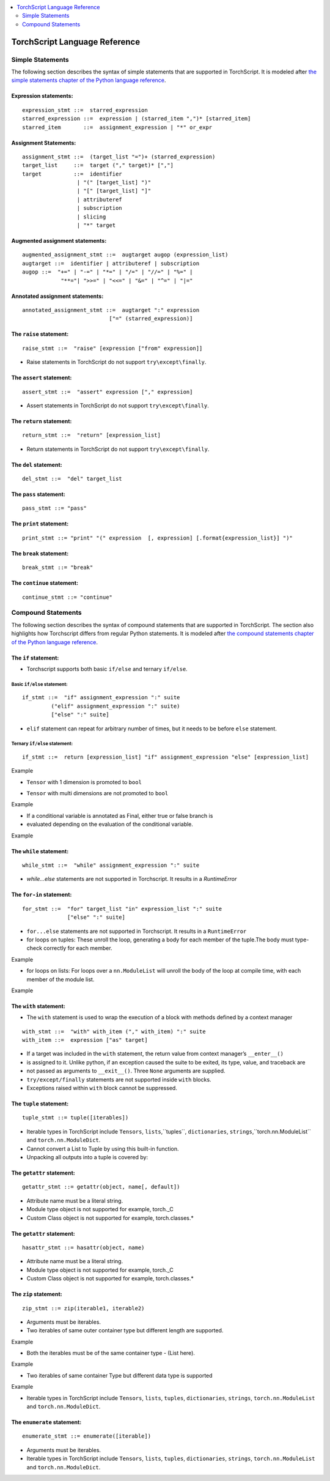 .. contents::
    :local:
    :depth: 2


.. testsetup::

    # These are hidden from the docs, but these are necessary for `doctest`
    # since the `inspect` module doesn't play nicely with the execution
    # environment for `doctest`
    import torch

    original_script = torch.jit.script
    def script_wrapper(obj, *args, **kwargs):
        obj.__module__ = 'FakeMod'
        return original_script(obj, *args, **kwargs)

    torch.jit.script = script_wrapper

    original_trace = torch.jit.trace
    def trace_wrapper(obj, *args, **kwargs):
        obj.__module__ = 'FakeMod'
        return original_trace(obj, *args, **kwargs)

    torch.jit.trace = trace_wrapper

.. _language-reference:

TorchScript Language Reference
==============================

.. statements:

Simple Statements
~~~~~~~~~~~~~~~~~

The following section describes the syntax of simple statements that are supported in TorchScript.
It is modeled after `the simple statements chapter of the Python language reference <https://docs.python.org/3/reference/simple_stmts.html>`_.

Expression statements:
^^^^^^^^^^^^^^^^^^^^^^

::

    expression_stmt ::=  starred_expression
    starred_expression ::=  expression | (starred_item ",")* [starred_item]
    starred_item       ::=  assignment_expression | "*" or_expr

Assignment Statements:
^^^^^^^^^^^^^^^^^^^^^^

::

    assignment_stmt ::=  (target_list "=")+ (starred_expression)
    target_list     ::=  target ("," target)* [","]
    target          ::=  identifier
                     | "(" [target_list] ")"
                     | "[" [target_list] "]"
                     | attributeref
                     | subscription
                     | slicing
                     | "*" target

Augmented assignment statements:
^^^^^^^^^^^^^^^^^^^^^^^^^^^^^^^^

::

    augmented_assignment_stmt ::=  augtarget augop (expression_list)
    augtarget ::=  identifier | attributeref | subscription
    augop ::=  "+=" | "-=" | "*=" | "/=" | "//=" | "%=" |
                "**="| ">>=" | "<<=" | "&=" | "^=" | "|="


Annotated assignment statements:
^^^^^^^^^^^^^^^^^^^^^^^^^^^^^^^^
::

    annotated_assignment_stmt ::=  augtarget ":" expression
                               ["=" (starred_expression)]

The ``raise`` statement:
^^^^^^^^^^^^^^^^^^^^^^^^

::

    raise_stmt ::=  "raise" [expression ["from" expression]]

* Raise statements in TorchScript do not support ``try\except\finally``.

The ``assert`` statement:
^^^^^^^^^^^^^^^^^^^^^^^^^

::

    assert_stmt ::=  "assert" expression ["," expression]

* Assert statements in TorchScript do not support ``try\except\finally``.

The ``return`` statement:
^^^^^^^^^^^^^^^^^^^^^^^^^

::

    return_stmt ::=  "return" [expression_list]

* Return statements in TorchScript do not support ``try\except\finally``.

The ``del`` statement:
^^^^^^^^^^^^^^^^^^^^^^

::

    del_stmt ::=  "del" target_list

The ``pass`` statement:
^^^^^^^^^^^^^^^^^^^^^^

::

    pass_stmt ::= "pass"

The ``print`` statement:
^^^^^^^^^^^^^^^^^^^^^^^^

::

    print_stmt ::= "print" "(" expression  [, expression] [.format{expression_list}] ")"

The ``break`` statement:
^^^^^^^^^^^^^^^^^^^^^^^^

::

    break_stmt ::= "break"

The ``continue`` statement:
^^^^^^^^^^^^^^^^^^^^^^^^^^^

::

    continue_stmt ::= "continue"

Compound Statements
~~~~~~~~~~~~~~~~~~~

The following section describes the syntax of compound statements that are supported in TorchScript.
The section also highlights how Torchscript differs from regular Python statements.
It is modeled after `the compound statements chapter of the Python language reference <https://docs.python.org/3/reference/compound_stmts.html>`_.

The ``if`` statement:
^^^^^^^^^^^^^^^^^^^^^
* Torchscript supports both basic ``if/else`` and ternary ``if/else``.

Basic ``if/else`` statement:
""""""""""""""""""""""""""""

::

    if_stmt ::=  "if" assignment_expression ":" suite
             ("elif" assignment_expression ":" suite)
             ["else" ":" suite]

* ``elif`` statement can repeat for arbitrary number of times, but it needs to be before ``else`` statement.

Ternary ``if/else`` statement:
""""""""""""""""""""""""""""""

::

    if_stmt ::=  return [expression_list] "if" assignment_expression "else" [expression_list]

Example

* ``Tensor`` with 1 dimension is promoted to ``bool``

.. testcode::

    import torch

    @torch.jit.script
    def fn(x: torch.tensor):
        if x: # The tensor gets promoted to bool
            return True
        return False

.. testoutput::

    >> print(fn(torch.rand(1)))
    >> True

* ``Tensor`` with multi dimensions are not promoted to ``bool``

Example

.. testcode::

    import torch

    # Multi dimensional Tensors error out.
    # This below code gives RuntimeError:

    @torch.jit.script
    def fn():
        if torch.rand(2):
            print("Tensor is available")

        if torch.rand(4,5,6):
            print("Tensor is available")

    >> print(fn())

* If a conditional variable is annotated as Final, either true or false branch is
* evaluated depending on the evaluation of the conditional variable.

Example

.. testcode::

    import torch

    a : torch.jit.final[Bool] = True

    if a:
        return torch.Tensor(2,3)
    else:
        return []

    Here, only True branch is evaluated, since ``a`` is annotated as ``final`` and set to ``True``

The ``while`` statement:
^^^^^^^^^^^^^^^^^^^^^^^^

::

    while_stmt ::=  "while" assignment_expression ":" suite

* `while...else` statements are not supported in Torchscript. It results in a `RuntimeError`

The ``for-in`` statement:
^^^^^^^^^^^^^^^^^^^^^^^^^

::

    for_stmt ::=  "for" target_list "in" expression_list ":" suite
                  ["else" ":" suite]

* ``for...else`` statements are not supported in Torchscript. It results in a ``RuntimeError``

* for loops on tuples: These unroll the loop, generating a body for each member of the tuple.The body must type-check correctly for each member.

Example

.. testcode::

    tup = (3, torch.rand(4))
    for x in tup:
        print(x)

*  for loops on lists: For loops over a ``nn.ModuleList`` will unroll the body of the loop at compile time, with each member of the module list.

Example

.. testcode::

    class SubModule(torch.nn.Module):
        def __init__(self):
            super(SubModule, self).__init__()
            self.weight = nn.Parameter(torch.randn(2))

        def forward(self, input):
            return self.weight + input

    class MyModule(torch.nn.Module):

        def __init__(self):
            super(MyModule, self).init()
            self.mods = torch.nn.ModuleList([SubModule() for i in range(10)])

        def forward(self, v):
            for module in self.mods:
                v = module(v)
            return v

    model = torch.jit.script(MyModule())

The ``with`` statement:
^^^^^^^^^^^^^^^^^^^^^^^
* The ``with`` statement is used to wrap the execution of a block with methods defined by a context manager

::

    with_stmt ::=  "with" with_item ("," with_item) ":" suite
    with_item ::=  expression ["as" target]

* If a target was included in the ``with`` statement, the return value from context manager’s ``__enter__()``
* is assigned to it. Unlike python, if an exception caused the suite to be exited, its type, value, and traceback are
* not passed as arguments to ``__exit__()``. Three ``None`` arguments are supplied.

* ``try/except/finally`` statements are not supported inside ``with`` blocks.
*  Exceptions raised within ``with`` block cannot be suppressed.

The ``tuple`` statement:
^^^^^^^^^^^^^^^^^^^^^^^

::

    tuple_stmt ::= tuple([iterables])

* Iterable types in TorchScript include ``Tensors``, ``lists``,``tuples``, ``dictionaries``, ``strings``,``torch.nn.ModuleList`` and ``torch.nn.ModuleDict``.
* Cannot convert a List to Tuple by using this built-in function.
* Unpacking all outputs into a tuple is covered by:

.. testcode::

    abc = func() # Function that returns a tuple
    a,b = func()

The ``getattr`` statement:
^^^^^^^^^^^^^^^^^^^^^^^^^^

::

    getattr_stmt ::= getattr(object, name[, default])

* Attribute name must be a literal string.
* Module type object is not supported for example, torch._C
* Custom Class object is not supported for example, torch.classes.*

The ``getattr`` statement:
^^^^^^^^^^^^^^^^^^^^^^^^^^

::

    hasattr_stmt ::= hasattr(object, name)

* Attribute name must be a literal string.
* Module type object is not supported for example, torch._C
* Custom Class object is not supported for example, torch.classes.*

The ``zip`` statement:
^^^^^^^^^^^^^^^^^^^^^^

::

    zip_stmt ::= zip(iterable1, iterable2)

* Arguments must be iterables.
* Two iterables of same outer container type but different length are supported.

Example

.. testcode::

    a = [1, 2] # List
    b = [2, 3, 4] # List
    zip(a, b) # works

* Both the iterables must be of the same container type - (List here).

Example

.. testcode::

    a = (1, 2) # Tuple
    b = [2, 3, 4] # List
    zip(a, b) # Runtime error

.. testoutput::

    >> RuntimeError: Can not iterate over a module list or
        tuple with a value that does not have a statically determinable length.

* Two iterables of same container Type but different data type is supported

Example

.. testcode::

    a = [1.3, 2.4]
    b = [2, 3, 4]
    zip(a, b) # Works

* Iterable types in TorchScript include ``Tensors``, ``lists``, ``tuples``, ``dictionaries``, ``strings``, ``torch.nn.ModuleList`` and ``torch.nn.ModuleDict``.

The ``enumerate`` statement:
^^^^^^^^^^^^^^^^^^^^^^^^^^^^

::

    enumerate_stmt ::= enumerate([iterable])

* Arguments must be iterables.
* Iterable types in TorchScript include ``Tensors``, ``lists``, ``tuples``, ``dictionaries``, ``strings``, ``torch.nn.ModuleList`` and ``torch.nn.ModuleDict``.
